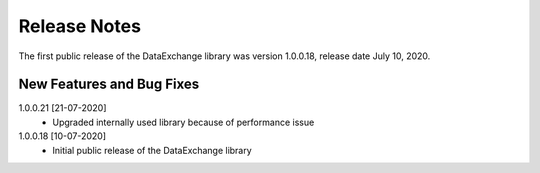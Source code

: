 Release Notes
*************

The first public release of the DataExchange library was version 1.0.0.18, release date July 10, 2020. 

New Features and Bug Fixes
--------------------------
1.0.0.21 [21-07-2020]
    - Upgraded internally used library because of performance issue
    
1.0.0.18 [10-07-2020]
    - Initial public release of the DataExchange library